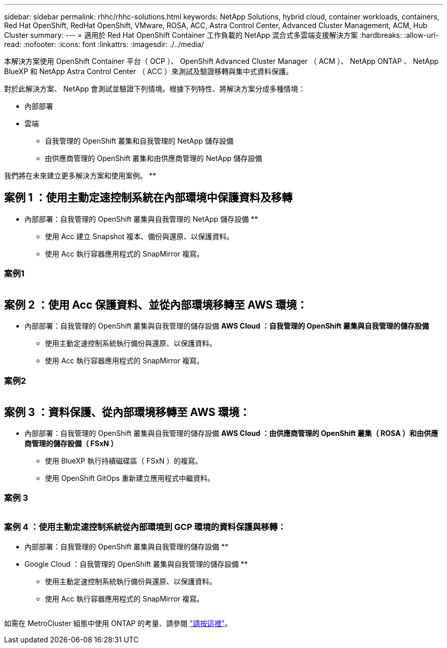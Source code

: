 ---
sidebar: sidebar 
permalink: rhhc/rhhc-solutions.html 
keywords: NetApp Solutions, hybrid cloud, container workloads, containers, Red Hat OpenShift, RedHat OpenShift, VMware, ROSA, ACC, Astra Control Center, Advanced Cluster Management, ACM, Hub Cluster 
summary:  
---
= 適用於 Red Hat OpenShift Container 工作負載的 NetApp 混合式多雲端支援解決方案
:hardbreaks:
:allow-uri-read: 
:nofooter: 
:icons: font
:linkattrs: 
:imagesdir: ./../media/


[role="lead"]
本解決方案使用 OpenShift Container 平台（ OCP ）、 OpenShift Advanced Cluster Manager （ ACM ）、 NetApp ONTAP 、 NetApp BlueXP 和 NetApp Astra Control Center （ ACC ）來測試及驗證移轉與集中式資料保護。

對於此解決方案、 NetApp 會測試並驗證下列情境。根據下列特性、將解決方案分成多種情境：

* 內部部署
* 雲端
+
** 自我管理的 OpenShift 叢集和自我管理的 NetApp 儲存設備
** 由供應商管理的 OpenShift 叢集和由供應商管理的 NetApp 儲存設備




我們將在未來建立更多解決方案和使用案例。 **



== 案例 1 ：使用主動定速控制系統在內部環境中保護資料及移轉

** 內部部署：自我管理的 OpenShift 叢集與自我管理的 NetApp 儲存設備 **

* 使用 Acc 建立 Snapshot 複本、備份與還原、以保護資料。
* 使用 Acc 執行容器應用程式的 SnapMirror 複寫。




=== 案例1

image:rhhc-on-premises.png[""]



== 案例 2 ：使用 Acc 保護資料、並從內部環境移轉至 AWS 環境：

** 內部部署：自我管理的 OpenShift 叢集與自我管理的儲存設備 ** AWS Cloud ：自我管理的 OpenShift 叢集與自我管理的儲存設備 **

* 使用主動定速控制系統執行備份與還原、以保護資料。
* 使用 Acc 執行容器應用程式的 SnapMirror 複寫。




=== 案例2

image:rhhc-self-managed-aws.png[""]



== 案例 3 ：資料保護、從內部環境移轉至 AWS 環境：

** 內部部署：自我管理的 OpenShift 叢集與自我管理的儲存設備 ** AWS Cloud ：由供應商管理的 OpenShift 叢集（ ROSA ）和由供應商管理的儲存設備（ FSxN ） **

* 使用 BlueXP 執行持續磁碟區（ FSxN ）的複寫。
* 使用 OpenShift GitOps 重新建立應用程式中繼資料。




=== 案例 3

image:rhhc-rosa-with-fsxn.png[""]



=== 案例 4 ：使用主動定速控制系統從內部環境到 GCP 環境的資料保護與移轉：

** 內部部署：自我管理的 OpenShift 叢集與自我管理的儲存設備 **
** Google Cloud ：自我管理的 OpenShift 叢集與自我管理的儲存設備 **

* 使用主動定速控制系統執行備份與還原、以保護資料。
* 使用 Acc 執行容器應用程式的 SnapMirror 複寫。


image:rhhc-self-managed-gcp.png[""]

如需在 MetroCluster 組態中使用 ONTAP 的考量、請參閱 link:https://docs.netapp.com/us-en/ontap-metrocluster/install-stretch/concept_considerations_when_using_ontap_in_a_mcc_configuration.html["請按這裡"]。
